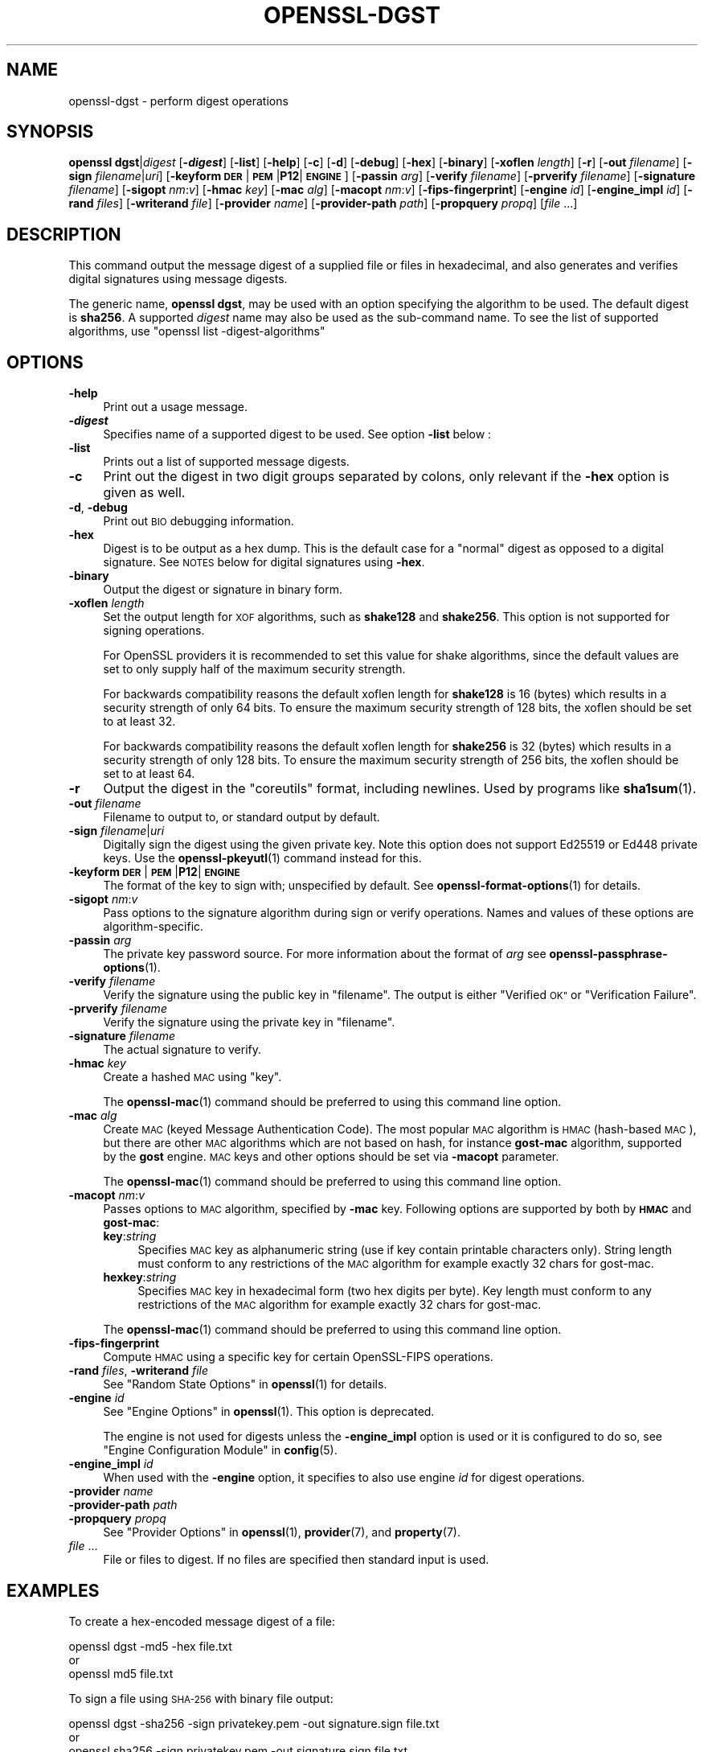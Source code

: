 .\" Automatically generated by Pod::Man 4.14 (Pod::Simple 3.40)
.\"
.\" Standard preamble:
.\" ========================================================================
.de Sp \" Vertical space (when we can't use .PP)
.if t .sp .5v
.if n .sp
..
.de Vb \" Begin verbatim text
.ft CW
.nf
.ne \\$1
..
.de Ve \" End verbatim text
.ft R
.fi
..
.\" Set up some character translations and predefined strings.  \*(-- will
.\" give an unbreakable dash, \*(PI will give pi, \*(L" will give a left
.\" double quote, and \*(R" will give a right double quote.  \*(C+ will
.\" give a nicer C++.  Capital omega is used to do unbreakable dashes and
.\" therefore won't be available.  \*(C` and \*(C' expand to `' in nroff,
.\" nothing in troff, for use with C<>.
.tr \(*W-
.ds C+ C\v'-.1v'\h'-1p'\s-2+\h'-1p'+\s0\v'.1v'\h'-1p'
.ie n \{\
.    ds -- \(*W-
.    ds PI pi
.    if (\n(.H=4u)&(1m=24u) .ds -- \(*W\h'-12u'\(*W\h'-12u'-\" diablo 10 pitch
.    if (\n(.H=4u)&(1m=20u) .ds -- \(*W\h'-12u'\(*W\h'-8u'-\"  diablo 12 pitch
.    ds L" ""
.    ds R" ""
.    ds C` ""
.    ds C' ""
'br\}
.el\{\
.    ds -- \|\(em\|
.    ds PI \(*p
.    ds L" ``
.    ds R" ''
.    ds C`
.    ds C'
'br\}
.\"
.\" Escape single quotes in literal strings from groff's Unicode transform.
.ie \n(.g .ds Aq \(aq
.el       .ds Aq '
.\"
.\" If the F register is >0, we'll generate index entries on stderr for
.\" titles (.TH), headers (.SH), subsections (.SS), items (.Ip), and index
.\" entries marked with X<> in POD.  Of course, you'll have to process the
.\" output yourself in some meaningful fashion.
.\"
.\" Avoid warning from groff about undefined register 'F'.
.de IX
..
.nr rF 0
.if \n(.g .if rF .nr rF 1
.if (\n(rF:(\n(.g==0)) \{\
.    if \nF \{\
.        de IX
.        tm Index:\\$1\t\\n%\t"\\$2"
..
.        if !\nF==2 \{\
.            nr % 0
.            nr F 2
.        \}
.    \}
.\}
.rr rF
.\"
.\" Accent mark definitions (@(#)ms.acc 1.5 88/02/08 SMI; from UCB 4.2).
.\" Fear.  Run.  Save yourself.  No user-serviceable parts.
.    \" fudge factors for nroff and troff
.if n \{\
.    ds #H 0
.    ds #V .8m
.    ds #F .3m
.    ds #[ \f1
.    ds #] \fP
.\}
.if t \{\
.    ds #H ((1u-(\\\\n(.fu%2u))*.13m)
.    ds #V .6m
.    ds #F 0
.    ds #[ \&
.    ds #] \&
.\}
.    \" simple accents for nroff and troff
.if n \{\
.    ds ' \&
.    ds ` \&
.    ds ^ \&
.    ds , \&
.    ds ~ ~
.    ds /
.\}
.if t \{\
.    ds ' \\k:\h'-(\\n(.wu*8/10-\*(#H)'\'\h"|\\n:u"
.    ds ` \\k:\h'-(\\n(.wu*8/10-\*(#H)'\`\h'|\\n:u'
.    ds ^ \\k:\h'-(\\n(.wu*10/11-\*(#H)'^\h'|\\n:u'
.    ds , \\k:\h'-(\\n(.wu*8/10)',\h'|\\n:u'
.    ds ~ \\k:\h'-(\\n(.wu-\*(#H-.1m)'~\h'|\\n:u'
.    ds / \\k:\h'-(\\n(.wu*8/10-\*(#H)'\z\(sl\h'|\\n:u'
.\}
.    \" troff and (daisy-wheel) nroff accents
.ds : \\k:\h'-(\\n(.wu*8/10-\*(#H+.1m+\*(#F)'\v'-\*(#V'\z.\h'.2m+\*(#F'.\h'|\\n:u'\v'\*(#V'
.ds 8 \h'\*(#H'\(*b\h'-\*(#H'
.ds o \\k:\h'-(\\n(.wu+\w'\(de'u-\*(#H)/2u'\v'-.3n'\*(#[\z\(de\v'.3n'\h'|\\n:u'\*(#]
.ds d- \h'\*(#H'\(pd\h'-\w'~'u'\v'-.25m'\f2\(hy\fP\v'.25m'\h'-\*(#H'
.ds D- D\\k:\h'-\w'D'u'\v'-.11m'\z\(hy\v'.11m'\h'|\\n:u'
.ds th \*(#[\v'.3m'\s+1I\s-1\v'-.3m'\h'-(\w'I'u*2/3)'\s-1o\s+1\*(#]
.ds Th \*(#[\s+2I\s-2\h'-\w'I'u*3/5'\v'-.3m'o\v'.3m'\*(#]
.ds ae a\h'-(\w'a'u*4/10)'e
.ds Ae A\h'-(\w'A'u*4/10)'E
.    \" corrections for vroff
.if v .ds ~ \\k:\h'-(\\n(.wu*9/10-\*(#H)'\s-2\u~\d\s+2\h'|\\n:u'
.if v .ds ^ \\k:\h'-(\\n(.wu*10/11-\*(#H)'\v'-.4m'^\v'.4m'\h'|\\n:u'
.    \" for low resolution devices (crt and lpr)
.if \n(.H>23 .if \n(.V>19 \
\{\
.    ds : e
.    ds 8 ss
.    ds o a
.    ds d- d\h'-1'\(ga
.    ds D- D\h'-1'\(hy
.    ds th \o'bp'
.    ds Th \o'LP'
.    ds ae ae
.    ds Ae AE
.\}
.rm #[ #] #H #V #F C
.\" ========================================================================
.\"
.IX Title "OPENSSL-DGST 1"
.TH OPENSSL-DGST 1 "2023-08-02" "3.0.10" "OpenSSL"
.\" For nroff, turn off justification.  Always turn off hyphenation; it makes
.\" way too many mistakes in technical documents.
.if n .ad l
.nh
.SH "NAME"
openssl\-dgst \- perform digest operations
.SH "SYNOPSIS"
.IX Header "SYNOPSIS"
\&\fBopenssl\fR \fBdgst\fR|\fIdigest\fR
[\fB\-\f(BIdigest\fB\fR]
[\fB\-list\fR]
[\fB\-help\fR]
[\fB\-c\fR]
[\fB\-d\fR]
[\fB\-debug\fR]
[\fB\-hex\fR]
[\fB\-binary\fR]
[\fB\-xoflen\fR \fIlength\fR]
[\fB\-r\fR]
[\fB\-out\fR \fIfilename\fR]
[\fB\-sign\fR \fIfilename\fR|\fIuri\fR]
[\fB\-keyform\fR \fB\s-1DER\s0\fR|\fB\s-1PEM\s0\fR|\fBP12\fR|\fB\s-1ENGINE\s0\fR]
[\fB\-passin\fR \fIarg\fR]
[\fB\-verify\fR \fIfilename\fR]
[\fB\-prverify\fR \fIfilename\fR]
[\fB\-signature\fR \fIfilename\fR]
[\fB\-sigopt\fR \fInm\fR:\fIv\fR]
[\fB\-hmac\fR \fIkey\fR]
[\fB\-mac\fR \fIalg\fR]
[\fB\-macopt\fR \fInm\fR:\fIv\fR]
[\fB\-fips\-fingerprint\fR]
[\fB\-engine\fR \fIid\fR]
[\fB\-engine_impl\fR \fIid\fR]
[\fB\-rand\fR \fIfiles\fR]
[\fB\-writerand\fR \fIfile\fR]
[\fB\-provider\fR \fIname\fR]
[\fB\-provider\-path\fR \fIpath\fR]
[\fB\-propquery\fR \fIpropq\fR]
[\fIfile\fR ...]
.SH "DESCRIPTION"
.IX Header "DESCRIPTION"
This command output the message digest of a supplied file or files
in hexadecimal, and also generates and verifies digital
signatures using message digests.
.PP
The generic name, \fBopenssl dgst\fR, may be used with an option specifying the
algorithm to be used.
The default digest is \fBsha256\fR.
A supported \fIdigest\fR name may also be used as the sub-command name.
To see the list of supported algorithms, use \f(CW\*(C`openssl list \-digest\-algorithms\*(C'\fR
.SH "OPTIONS"
.IX Header "OPTIONS"
.IP "\fB\-help\fR" 4
.IX Item "-help"
Print out a usage message.
.IP "\fB\-\f(BIdigest\fB\fR" 4
.IX Item "-digest"
Specifies name of a supported digest to be used. See option \fB\-list\fR below :
.IP "\fB\-list\fR" 4
.IX Item "-list"
Prints out a list of supported message digests.
.IP "\fB\-c\fR" 4
.IX Item "-c"
Print out the digest in two digit groups separated by colons, only relevant if
the \fB\-hex\fR option is given as well.
.IP "\fB\-d\fR, \fB\-debug\fR" 4
.IX Item "-d, -debug"
Print out \s-1BIO\s0 debugging information.
.IP "\fB\-hex\fR" 4
.IX Item "-hex"
Digest is to be output as a hex dump. This is the default case for a \*(L"normal\*(R"
digest as opposed to a digital signature.  See \s-1NOTES\s0 below for digital
signatures using \fB\-hex\fR.
.IP "\fB\-binary\fR" 4
.IX Item "-binary"
Output the digest or signature in binary form.
.IP "\fB\-xoflen\fR \fIlength\fR" 4
.IX Item "-xoflen length"
Set the output length for \s-1XOF\s0 algorithms, such as \fBshake128\fR and \fBshake256\fR.
This option is not supported for signing operations.
.Sp
For OpenSSL providers it is recommended to set this value for shake algorithms,
since the default values are set to only supply half of the maximum security
strength.
.Sp
For backwards compatibility reasons the default xoflen length for \fBshake128\fR is
16 (bytes) which results in a security strength of only 64 bits. To ensure the
maximum security strength of 128 bits, the xoflen should be set to at least 32.
.Sp
For backwards compatibility reasons the default xoflen length for \fBshake256\fR is
32 (bytes) which results in a security strength of only 128 bits. To ensure the
maximum security strength of 256 bits, the xoflen should be set to at least 64.
.IP "\fB\-r\fR" 4
.IX Item "-r"
Output the digest in the \*(L"coreutils\*(R" format, including newlines.
Used by programs like \fBsha1sum\fR\|(1).
.IP "\fB\-out\fR \fIfilename\fR" 4
.IX Item "-out filename"
Filename to output to, or standard output by default.
.IP "\fB\-sign\fR \fIfilename\fR|\fIuri\fR" 4
.IX Item "-sign filename|uri"
Digitally sign the digest using the given private key. Note this option
does not support Ed25519 or Ed448 private keys. Use the \fBopenssl\-pkeyutl\fR\|(1)
command instead for this.
.IP "\fB\-keyform\fR \fB\s-1DER\s0\fR|\fB\s-1PEM\s0\fR|\fBP12\fR|\fB\s-1ENGINE\s0\fR" 4
.IX Item "-keyform DER|PEM|P12|ENGINE"
The format of the key to sign with; unspecified by default.
See \fBopenssl\-format\-options\fR\|(1) for details.
.IP "\fB\-sigopt\fR \fInm\fR:\fIv\fR" 4
.IX Item "-sigopt nm:v"
Pass options to the signature algorithm during sign or verify operations.
Names and values of these options are algorithm-specific.
.IP "\fB\-passin\fR \fIarg\fR" 4
.IX Item "-passin arg"
The private key password source. For more information about the format of \fIarg\fR
see \fBopenssl\-passphrase\-options\fR\|(1).
.IP "\fB\-verify\fR \fIfilename\fR" 4
.IX Item "-verify filename"
Verify the signature using the public key in \*(L"filename\*(R".
The output is either \*(L"Verified \s-1OK\*(R"\s0 or \*(L"Verification Failure\*(R".
.IP "\fB\-prverify\fR \fIfilename\fR" 4
.IX Item "-prverify filename"
Verify the signature using the private key in \*(L"filename\*(R".
.IP "\fB\-signature\fR \fIfilename\fR" 4
.IX Item "-signature filename"
The actual signature to verify.
.IP "\fB\-hmac\fR \fIkey\fR" 4
.IX Item "-hmac key"
Create a hashed \s-1MAC\s0 using \*(L"key\*(R".
.Sp
The \fBopenssl\-mac\fR\|(1) command should be preferred to using this command line
option.
.IP "\fB\-mac\fR \fIalg\fR" 4
.IX Item "-mac alg"
Create \s-1MAC\s0 (keyed Message Authentication Code). The most popular \s-1MAC\s0
algorithm is \s-1HMAC\s0 (hash-based \s-1MAC\s0), but there are other \s-1MAC\s0 algorithms
which are not based on hash, for instance \fBgost-mac\fR algorithm,
supported by the \fBgost\fR engine. \s-1MAC\s0 keys and other options should be set
via \fB\-macopt\fR parameter.
.Sp
The \fBopenssl\-mac\fR\|(1) command should be preferred to using this command line
option.
.IP "\fB\-macopt\fR \fInm\fR:\fIv\fR" 4
.IX Item "-macopt nm:v"
Passes options to \s-1MAC\s0 algorithm, specified by \fB\-mac\fR key.
Following options are supported by both by \fB\s-1HMAC\s0\fR and \fBgost-mac\fR:
.RS 4
.IP "\fBkey\fR:\fIstring\fR" 4
.IX Item "key:string"
Specifies \s-1MAC\s0 key as alphanumeric string (use if key contain printable
characters only). String length must conform to any restrictions of
the \s-1MAC\s0 algorithm for example exactly 32 chars for gost-mac.
.IP "\fBhexkey\fR:\fIstring\fR" 4
.IX Item "hexkey:string"
Specifies \s-1MAC\s0 key in hexadecimal form (two hex digits per byte).
Key length must conform to any restrictions of the \s-1MAC\s0 algorithm
for example exactly 32 chars for gost-mac.
.RE
.RS 4
.Sp
The \fBopenssl\-mac\fR\|(1) command should be preferred to using this command line
option.
.RE
.IP "\fB\-fips\-fingerprint\fR" 4
.IX Item "-fips-fingerprint"
Compute \s-1HMAC\s0 using a specific key for certain OpenSSL-FIPS operations.
.IP "\fB\-rand\fR \fIfiles\fR, \fB\-writerand\fR \fIfile\fR" 4
.IX Item "-rand files, -writerand file"
See \*(L"Random State Options\*(R" in \fBopenssl\fR\|(1) for details.
.IP "\fB\-engine\fR \fIid\fR" 4
.IX Item "-engine id"
See \*(L"Engine Options\*(R" in \fBopenssl\fR\|(1).
This option is deprecated.
.Sp
The engine is not used for digests unless the \fB\-engine_impl\fR option is
used or it is configured to do so, see \*(L"Engine Configuration Module\*(R" in \fBconfig\fR\|(5).
.IP "\fB\-engine_impl\fR \fIid\fR" 4
.IX Item "-engine_impl id"
When used with the \fB\-engine\fR option, it specifies to also use
engine \fIid\fR for digest operations.
.IP "\fB\-provider\fR \fIname\fR" 4
.IX Item "-provider name"
.PD 0
.IP "\fB\-provider\-path\fR \fIpath\fR" 4
.IX Item "-provider-path path"
.IP "\fB\-propquery\fR \fIpropq\fR" 4
.IX Item "-propquery propq"
.PD
See \*(L"Provider Options\*(R" in \fBopenssl\fR\|(1), \fBprovider\fR\|(7), and \fBproperty\fR\|(7).
.IP "\fIfile\fR ..." 4
.IX Item "file ..."
File or files to digest. If no files are specified then standard input is
used.
.SH "EXAMPLES"
.IX Header "EXAMPLES"
To create a hex-encoded message digest of a file:
.PP
.Vb 3
\& openssl dgst \-md5 \-hex file.txt
\& or
\& openssl md5 file.txt
.Ve
.PP
To sign a file using \s-1SHA\-256\s0 with binary file output:
.PP
.Vb 3
\& openssl dgst \-sha256 \-sign privatekey.pem \-out signature.sign file.txt
\& or
\& openssl sha256 \-sign privatekey.pem \-out signature.sign file.txt
.Ve
.PP
To verify a signature:
.PP
.Vb 3
\& openssl dgst \-sha256 \-verify publickey.pem \e
\& \-signature signature.sign \e
\& file.txt
.Ve
.SH "NOTES"
.IX Header "NOTES"
The digest mechanisms that are available will depend on the options
used when building OpenSSL.
The \f(CW\*(C`openssl list \-digest\-algorithms\*(C'\fR command can be used to list them.
.PP
New or agile applications should use probably use \s-1SHA\-256.\s0 Other digests,
particularly \s-1SHA\-1\s0 and \s-1MD5,\s0 are still widely used for interoperating
with existing formats and protocols.
.PP
When signing a file, this command will automatically determine the algorithm
(\s-1RSA, ECC,\s0 etc) to use for signing based on the private key's \s-1ASN.1\s0 info.
When verifying signatures, it only handles the \s-1RSA, DSA,\s0 or \s-1ECDSA\s0 signature
itself, not the related data to identify the signer and algorithm used in
formats such as x.509, \s-1CMS,\s0 and S/MIME.
.PP
A source of random numbers is required for certain signing algorithms, in
particular \s-1ECDSA\s0 and \s-1DSA.\s0
.PP
The signing and verify options should only be used if a single file is
being signed or verified.
.PP
Hex signatures cannot be verified using \fBopenssl\fR.  Instead, use \*(L"xxd \-r\*(R"
or similar program to transform the hex signature into a binary signature
prior to verification.
.PP
The \fBopenssl\-mac\fR\|(1) command is preferred over the \fB\-hmac\fR, \fB\-mac\fR and
\&\fB\-macopt\fR command line options.
.SH "SEE ALSO"
.IX Header "SEE ALSO"
\&\fBopenssl\-mac\fR\|(1)
.SH "HISTORY"
.IX Header "HISTORY"
The default digest was changed from \s-1MD5\s0 to \s-1SHA256\s0 in OpenSSL 1.1.0.
The FIPS-related options were removed in OpenSSL 1.1.0.
.PP
The \fB\-engine\fR and \fB\-engine_impl\fR options were deprecated in OpenSSL 3.0.
.SH "COPYRIGHT"
.IX Header "COPYRIGHT"
Copyright 2000\-2022 The OpenSSL Project Authors. All Rights Reserved.
.PP
Licensed under the Apache License 2.0 (the \*(L"License\*(R").  You may not use
this file except in compliance with the License.  You can obtain a copy
in the file \s-1LICENSE\s0 in the source distribution or at
<https://www.openssl.org/source/license.html>.
